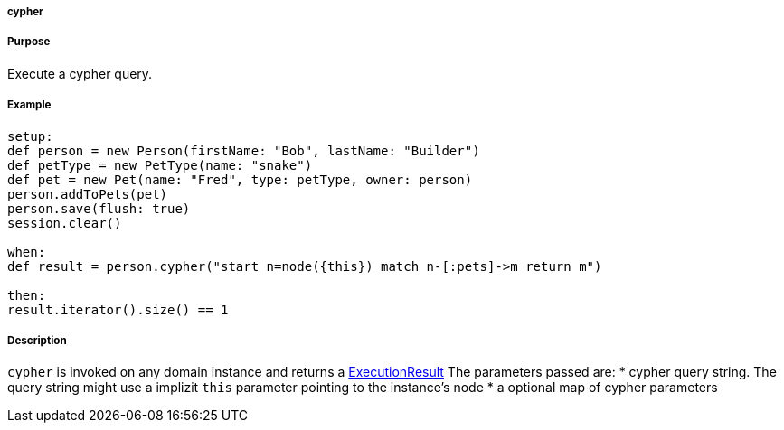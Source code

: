 
===== cypher



===== Purpose


Execute a cypher query.


===== Example


[source,groovy]
----
setup:
def person = new Person(firstName: "Bob", lastName: "Builder")
def petType = new PetType(name: "snake")
def pet = new Pet(name: "Fred", type: petType, owner: person)
person.addToPets(pet)
person.save(flush: true)
session.clear()

when:
def result = person.cypher("start n=node({this}) match n-[:pets]->m return m")

then:
result.iterator().size() == 1
----


===== Description


`cypher` is invoked on any domain instance and returns a http://api.neo4j.org/current/org/neo4j/cypher/javacompat/ExecutionResult.html[ExecutionResult] The parameters passed are:
* cypher query string. The query string might use a implizit `this` parameter pointing to the instance's node
* a optional map of cypher parameters



